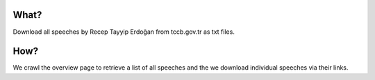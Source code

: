 What?
=====

Download all speeches by Recep Tayyip Erdoğan from tccb.gov.tr as txt
files.


How?
====

We crawl the overview page to retrieve a list of all speeches and the
we download individual speeches via their links.
